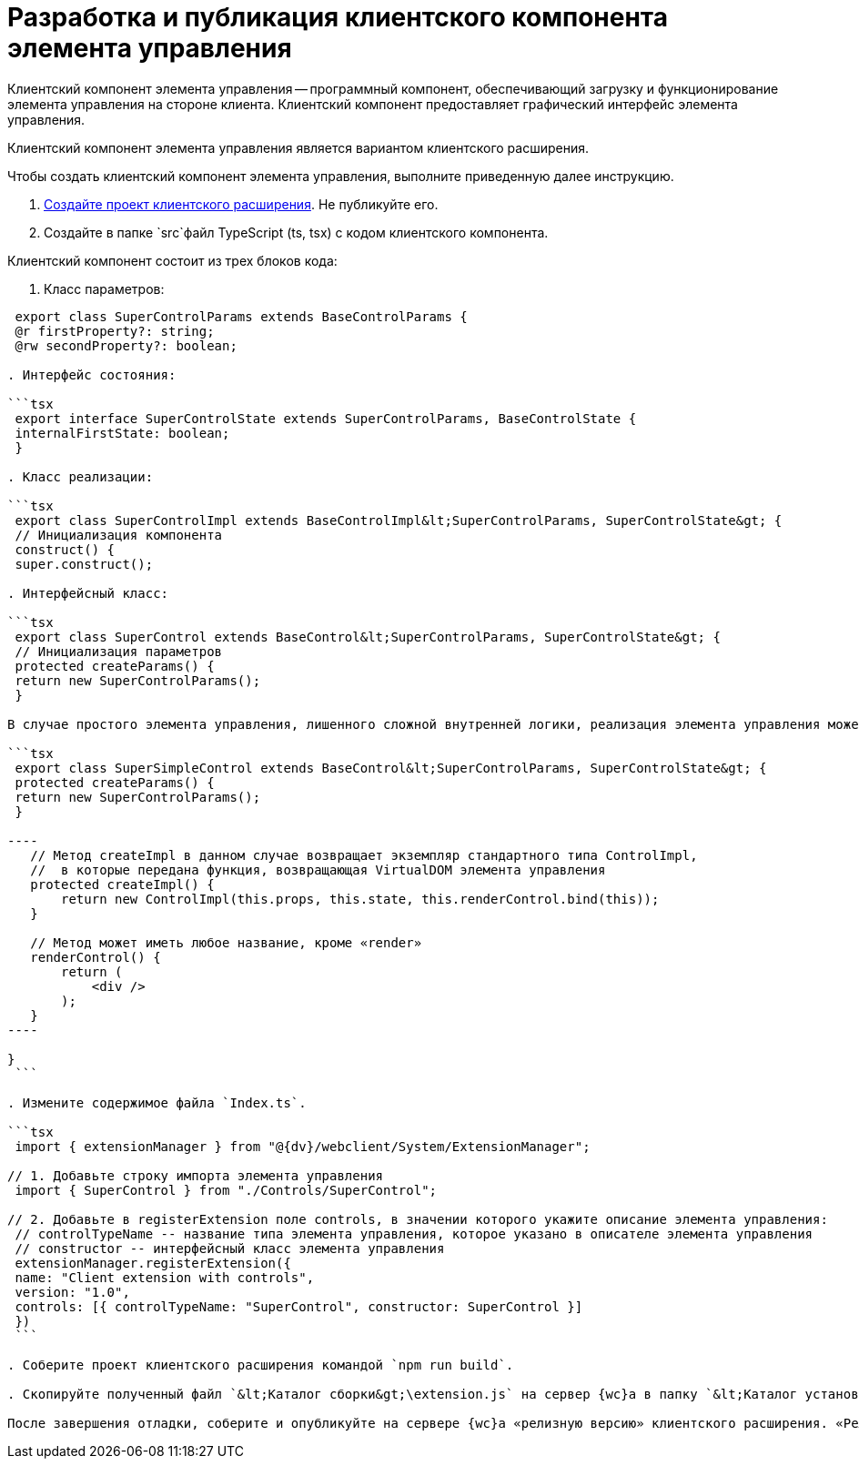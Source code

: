 = Разработка и публикация клиентского компонента элемента управления

Клиентский компонент элемента управления -- программный компонент, обеспечивающий загрузку и функционирование элемента управления на стороне клиента. Клиентский компонент предоставляет графический интерфейс элемента управления.

Клиентский компонент элемента управления является вариантом клиентского расширения.

Чтобы создать клиентский компонент элемента управления, выполните приведенную далее инструкцию.

. link:ClientExtensionsNew.md[Создайте проект клиентского расширения]. Не публикуйте его.

. Создайте в папке `src`файл TypeScript (ts, tsx) с кодом клиентского компонента.

Клиентский компонент состоит из трех блоков кода:

. Класс параметров:

```tsx
 export class SuperControlParams extends BaseControlParams {
 @r firstProperty?: string;
 @rw secondProperty?: boolean;

. Интерфейс состояния:

```tsx
 export interface SuperControlState extends SuperControlParams, BaseControlState {
 internalFirstState: boolean;
 }

. Класс реализации:

```tsx
 export class SuperControlImpl extends BaseControlImpl&lt;SuperControlParams, SuperControlState&gt; {
 // Инициализация компонента
 construct() {
 super.construct();

. Интерфейсный класс:

```tsx
 export class SuperControl extends BaseControl&lt;SuperControlParams, SuperControlState&gt; {
 // Инициализация параметров
 protected createParams() {
 return new SuperControlParams();
 }

В случае простого элемента управления, лишенного сложной внутренней логики, реализация элемента управления может быть помещена в интерфейсный класс.

```tsx
 export class SuperSimpleControl extends BaseControl&lt;SuperControlParams, SuperControlState&gt; {
 protected createParams() {
 return new SuperControlParams();
 }

----
   // Метод createImpl в данном случае возвращает экземпляр стандартного типа ControlImpl, 
   //  в которые передана функция, возвращающая VirtualDOM элемента управления
   protected createImpl() {
       return new ControlImpl(this.props, this.state, this.renderControl.bind(this));
   }

   // Метод может иметь любое название, кроме «render»
   renderControl() {
       return (
           <div />
       );
   }
----

}
 ```

. Измените содержимое файла `Index.ts`.

```tsx
 import { extensionManager } from "@{dv}/webclient/System/ExtensionManager";

// 1. Добавьте строку импорта элемента управления
 import { SuperControl } from "./Controls/SuperControl";

// 2. Добавьте в registerExtension поле controls, в значении которого укажите описание элемента управления:
 // controlTypeName -- название типа элемента управления, которое указано в описателе элемента управления
 // constructor -- интерфейсный класс элемента управления
 extensionManager.registerExtension({
 name: "Client extension with controls",
 version: "1.0",
 controls: [{ controlTypeName: "SuperControl", constructor: SuperControl }]
 })
 ```

. Соберите проект клиентского расширения командой `npm run build`.

. Скопируйте полученный файл `&lt;Каталог сборки&gt;\extension.js` на сервер {wc}а в папку `&lt;Каталог установки {wc}&gt;\5.5\Site\Content\Modules\\&lt;Каталог Решения&gt;`.

После завершения отладки, соберите и опубликуйте на сервере {wc}а «релизную версию» клиентского расширения. «Релизная версия» собирается командой `npm run build:prod`.